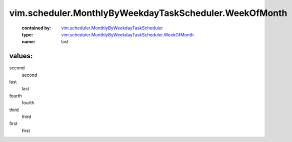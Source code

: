 .. _vim.scheduler.MonthlyByWeekdayTaskScheduler: ../../../vim/scheduler/MonthlyByWeekdayTaskScheduler.rst

.. _vim.scheduler.MonthlyByWeekdayTaskScheduler.WeekOfMonth: ../../../vim/scheduler/MonthlyByWeekdayTaskScheduler/WeekOfMonth.rst

vim.scheduler.MonthlyByWeekdayTaskScheduler.WeekOfMonth
=======================================================
  :contained by: `vim.scheduler.MonthlyByWeekdayTaskScheduler`_

  :type: `vim.scheduler.MonthlyByWeekdayTaskScheduler.WeekOfMonth`_

  :name: last

values:
--------

second
   second

last
   last

fourth
   fourth

third
   third

first
   first
